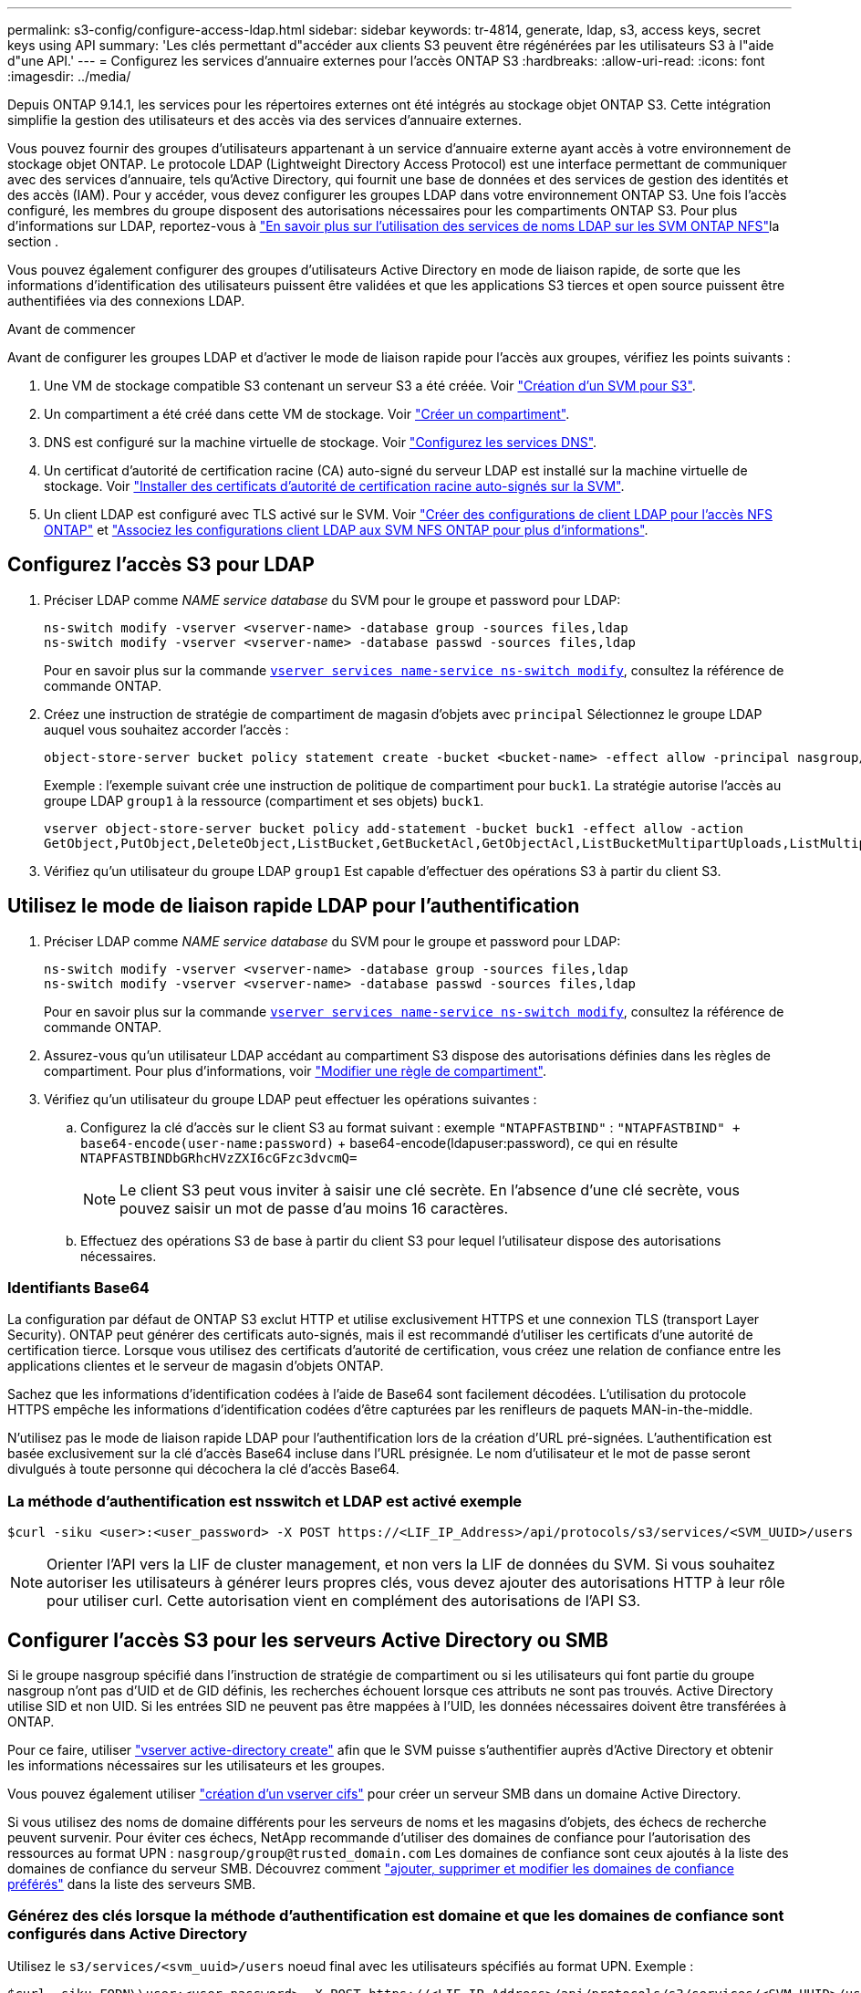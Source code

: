 ---
permalink: s3-config/configure-access-ldap.html 
sidebar: sidebar 
keywords: tr-4814, generate, ldap, s3, access keys, secret keys using API 
summary: 'Les clés permettant d"accéder aux clients S3 peuvent être régénérées par les utilisateurs S3 à l"aide d"une API.' 
---
= Configurez les services d'annuaire externes pour l'accès ONTAP S3
:hardbreaks:
:allow-uri-read: 
:icons: font
:imagesdir: ../media/


[role="lead"]
Depuis ONTAP 9.14.1, les services pour les répertoires externes ont été intégrés au stockage objet ONTAP S3. Cette intégration simplifie la gestion des utilisateurs et des accès via des services d'annuaire externes.

Vous pouvez fournir des groupes d'utilisateurs appartenant à un service d'annuaire externe ayant accès à votre environnement de stockage objet ONTAP. Le protocole LDAP (Lightweight Directory Access Protocol) est une interface permettant de communiquer avec des services d'annuaire, tels qu'Active Directory, qui fournit une base de données et des services de gestion des identités et des accès (IAM). Pour y accéder, vous devez configurer les groupes LDAP dans votre environnement ONTAP S3. Une fois l'accès configuré, les membres du groupe disposent des autorisations nécessaires pour les compartiments ONTAP S3. Pour plus d'informations sur LDAP, reportez-vous à link:../nfs-config/using-ldap-concept.html["En savoir plus sur l'utilisation des services de noms LDAP sur les SVM ONTAP NFS"]la section .

Vous pouvez également configurer des groupes d'utilisateurs Active Directory en mode de liaison rapide, de sorte que les informations d'identification des utilisateurs puissent être validées et que les applications S3 tierces et open source puissent être authentifiées via des connexions LDAP.

.Avant de commencer
Avant de configurer les groupes LDAP et d'activer le mode de liaison rapide pour l'accès aux groupes, vérifiez les points suivants :

. Une VM de stockage compatible S3 contenant un serveur S3 a été créée. Voir link:../s3-config/create-svm-s3-task.html["Création d'un SVM pour S3"].
. Un compartiment a été créé dans cette VM de stockage. Voir link:../s3-config/create-bucket-task.html["Créer un compartiment"].
. DNS est configuré sur la machine virtuelle de stockage. Voir link:../networking/configure_dns_services_auto.html["Configurez les services DNS"].
. Un certificat d'autorité de certification racine (CA) auto-signé du serveur LDAP est installé sur la machine virtuelle de stockage. Voir link:../nfs-config/install-self-signed-root-ca-certificate-svm-task.html["Installer des certificats d'autorité de certification racine auto-signés sur la SVM"].
. Un client LDAP est configuré avec TLS activé sur le SVM. Voir link:../nfs-config/create-ldap-client-config-task.html["Créer des configurations de client LDAP pour l'accès NFS ONTAP"] et link:../nfs-config/enable-ldap-svms-task.html["Associez les configurations client LDAP aux SVM NFS ONTAP pour plus d'informations"].




== Configurez l'accès S3 pour LDAP

. Préciser LDAP comme _NAME service database_ du SVM pour le groupe et password pour LDAP:
+
[listing]
----
ns-switch modify -vserver <vserver-name> -database group -sources files,ldap
ns-switch modify -vserver <vserver-name> -database passwd -sources files,ldap
----
+
Pour en savoir plus sur la commande link:https://docs.NetApp.com/US-en/ONTAP-cli/vserver-services-name-service-ns-switch-modify.html[`vserver services name-service ns-switch modify`^], consultez la référence de commande ONTAP.

. Créez une instruction de stratégie de compartiment de magasin d'objets avec `principal` Sélectionnez le groupe LDAP auquel vous souhaitez accorder l'accès :
+
[listing]
----
object-store-server bucket policy statement create -bucket <bucket-name> -effect allow -principal nasgroup/<ldap-group-name> -resource <bucket-name>, <bucket-name>/*
----
+
Exemple : l'exemple suivant crée une instruction de politique de compartiment pour `buck1`. La stratégie autorise l'accès au groupe LDAP `group1` à la ressource (compartiment et ses objets) `buck1`.

+
[listing]
----
vserver object-store-server bucket policy add-statement -bucket buck1 -effect allow -action
GetObject,PutObject,DeleteObject,ListBucket,GetBucketAcl,GetObjectAcl,ListBucketMultipartUploads,ListMultipartUploadParts, ListBucketVersions,GetObjectTagging,PutObjectTagging,DeleteObjectTagging,GetBucketVersioning,PutBucketVersioning -principal nasgroup/group1 -resource buck1, buck1/*
----
. Vérifiez qu'un utilisateur du groupe LDAP `group1` Est capable d'effectuer des opérations S3 à partir du client S3.




== Utilisez le mode de liaison rapide LDAP pour l'authentification

. Préciser LDAP comme _NAME service database_ du SVM pour le groupe et password pour LDAP:
+
[listing]
----
ns-switch modify -vserver <vserver-name> -database group -sources files,ldap
ns-switch modify -vserver <vserver-name> -database passwd -sources files,ldap
----
+
Pour en savoir plus sur la commande link:https://docs.NetApp.com/US-en/ONTAP-cli/vserver-services-name-service-ns-switch-modify.html[`vserver services name-service ns-switch modify`^], consultez la référence de commande ONTAP.

. Assurez-vous qu'un utilisateur LDAP accédant au compartiment S3 dispose des autorisations définies dans les règles de compartiment. Pour plus d'informations, voir link:../s3-config/create-modify-bucket-policy-task.html["Modifier une règle de compartiment"].
. Vérifiez qu'un utilisateur du groupe LDAP peut effectuer les opérations suivantes :
+
.. Configurez la clé d'accès sur le client S3 au format suivant : exemple `"NTAPFASTBIND"` :
`"NTAPFASTBIND" + base64-encode(user-name:password)` + base64-encode(ldapuser:password), ce qui en résulte
`NTAPFASTBINDbGRhcHVzZXI6cGFzc3dvcmQ=`
+

NOTE: Le client S3 peut vous inviter à saisir une clé secrète. En l'absence d'une clé secrète, vous pouvez saisir un mot de passe d'au moins 16 caractères.

.. Effectuez des opérations S3 de base à partir du client S3 pour lequel l'utilisateur dispose des autorisations nécessaires.






=== Identifiants Base64

La configuration par défaut de ONTAP S3 exclut HTTP et utilise exclusivement HTTPS et une connexion TLS (transport Layer Security). ONTAP peut générer des certificats auto-signés, mais il est recommandé d'utiliser les certificats d'une autorité de certification tierce. Lorsque vous utilisez des certificats d'autorité de certification, vous créez une relation de confiance entre les applications clientes et le serveur de magasin d'objets ONTAP.

Sachez que les informations d'identification codées à l'aide de Base64 sont facilement décodées. L'utilisation du protocole HTTPS empêche les informations d'identification codées d'être capturées par les renifleurs de paquets MAN-in-the-middle.

N'utilisez pas le mode de liaison rapide LDAP pour l'authentification lors de la création d'URL pré-signées. L'authentification est basée exclusivement sur la clé d'accès Base64 incluse dans l'URL présignée. Le nom d'utilisateur et le mot de passe seront divulgués à toute personne qui décochera la clé d'accès Base64.



=== La méthode d'authentification est nsswitch et LDAP est activé exemple

[listing]
----
$curl -siku <user>:<user_password> -X POST https://<LIF_IP_Address>/api/protocols/s3/services/<SVM_UUID>/users -d {"comment":"<S3_user_name>", "name":<user>,"key_time_to_live":"PT6H3M"}
----

NOTE: Orienter l'API vers la LIF de cluster management, et non vers la LIF de données du SVM. Si vous souhaitez autoriser les utilisateurs à générer leurs propres clés, vous devez ajouter des autorisations HTTP à leur rôle pour utiliser curl. Cette autorisation vient en complément des autorisations de l'API S3.



== Configurer l'accès S3 pour les serveurs Active Directory ou SMB

Si le groupe nasgroup spécifié dans l'instruction de stratégie de compartiment ou si les utilisateurs qui font partie du groupe nasgroup n'ont pas d'UID et de GID définis, les recherches échouent lorsque ces attributs ne sont pas trouvés. Active Directory utilise SID et non UID. Si les entrées SID ne peuvent pas être mappées à l'UID, les données nécessaires doivent être transférées à ONTAP.

Pour ce faire, utiliser link:../authentication/enable-ad-users-groups-access-cluster-svm-task.html["vserver active-directory create"] afin que le SVM puisse s'authentifier auprès d'Active Directory et obtenir les informations nécessaires sur les utilisateurs et les groupes.

Vous pouvez également utiliser link:../authentication/enable-ad-users-groups-access-cluster-svm-task.html["création d'un vserver cifs"] pour créer un serveur SMB dans un domaine Active Directory.

Si vous utilisez des noms de domaine différents pour les serveurs de noms et les magasins d'objets, des échecs de recherche peuvent survenir. Pour éviter ces échecs, NetApp recommande d'utiliser des domaines de confiance pour l'autorisation des ressources au format UPN :  `nasgroup/group@trusted_domain.com` Les domaines de confiance sont ceux ajoutés à la liste des domaines de confiance du serveur SMB. Découvrez comment link:../smb-admin/add-remove-replace-trusted-domains-preferred-lists-task.html["ajouter, supprimer et modifier les domaines de confiance préférés"] dans la liste des serveurs SMB.



=== Générez des clés lorsque la méthode d'authentification est domaine et que les domaines de confiance sont configurés dans Active Directory

Utilisez le `s3/services/<svm_uuid>/users` noeud final avec les utilisateurs spécifiés au format UPN. Exemple :

[listing]
----
$curl -siku FQDN\\user:<user_password> -X POST https://<LIF_IP_Address>/api/protocols/s3/services/<SVM_UUID>/users -d {"comment":"<S3_user_name>", "name":<user@fqdn>,"key_time_to_live":"PT6H3M"}
----

NOTE: Orienter l'API vers la LIF de cluster management, et non vers la LIF de données du SVM. Si vous souhaitez autoriser les utilisateurs à générer leurs propres clés, vous devez ajouter des autorisations HTTP à leur rôle pour utiliser curl. Cette autorisation vient en complément des autorisations de l'API S3.



=== Générez des clés lorsque la méthode d'authentification est domaine et qu'il n'y a pas de domaines de confiance

Cette action est possible lorsque LDAP est désactivé ou lorsque des utilisateurs non POSIX n'ont pas configuré UID et GID. Exemple :

[listing]
----
$curl -siku FQDN\\user:<user_password> -X POST https://<LIF_IP_Address>/api/protocols/s3/services/<SVM_UUID>/users -d {"comment":"<S3_user_name>", "name":<user[@fqdn]>,"key_time_to_live":"PT6H3M"}
----

NOTE: Orienter l'API vers la LIF de cluster management, et non vers la LIF de données du SVM. Si vous souhaitez autoriser les utilisateurs à générer leurs propres clés, vous devez ajouter des autorisations HTTP à leur rôle pour utiliser curl. Cette autorisation vient en complément des autorisations de l'API S3. Il vous suffit d'ajouter la valeur de domaine facultative (@fqdn) à un nom d'utilisateur s'il n'y a pas de domaines de confiance.
